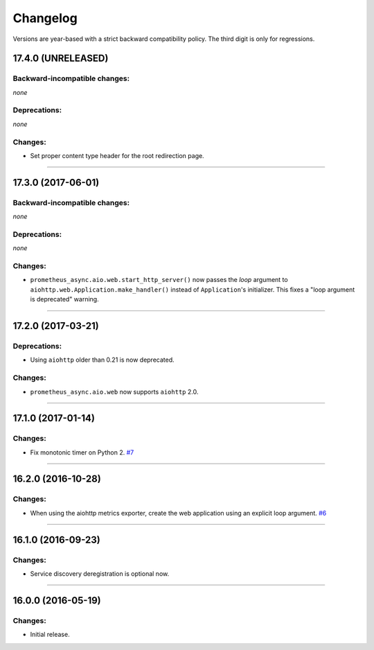 .. :changelog:

Changelog
=========

Versions are year-based with a strict backward compatibility policy.
The third digit is only for regressions.


17.4.0 (UNRELEASED)
-------------------


Backward-incompatible changes:
^^^^^^^^^^^^^^^^^^^^^^^^^^^^^^

*none*


Deprecations:
^^^^^^^^^^^^^

*none*


Changes:
^^^^^^^^

- Set proper content type header for the root redirection page.


----


17.3.0 (2017-06-01)
-------------------


Backward-incompatible changes:
^^^^^^^^^^^^^^^^^^^^^^^^^^^^^^

*none*


Deprecations:
^^^^^^^^^^^^^

*none*


Changes:
^^^^^^^^

- ``prometheus_async.aio.web.start_http_server()`` now passes the *loop* argument to ``aiohttp.web.Application.make_handler()`` instead of ``Application``\ 's initializer.
  This fixes a "loop argument is deprecated" warning.


----


17.2.0 (2017-03-21)
-------------------


Deprecations:
^^^^^^^^^^^^^

- Using ``aiohttp`` older than 0.21 is now deprecated.


Changes:
^^^^^^^^

- ``prometheus_async.aio.web`` now supports ``aiohttp`` 2.0.


----


17.1.0 (2017-01-14)
-------------------

Changes:
^^^^^^^^

- Fix monotonic timer on Python 2.
  `#7 <https://github.com/hynek/prometheus_async/issues/7>`_


----


16.2.0 (2016-10-28)
-------------------

Changes:
^^^^^^^^

- When using the aiohttp metrics exporter, create the web application using an explicit loop argument.
  `#6 <https://github.com/hynek/prometheus_async/pull/6>`_


----


16.1.0 (2016-09-23)
-------------------

Changes:
^^^^^^^^

- Service discovery deregistration is optional now.


----


16.0.0 (2016-05-19)
-------------------

Changes:
^^^^^^^^

- Initial release.
